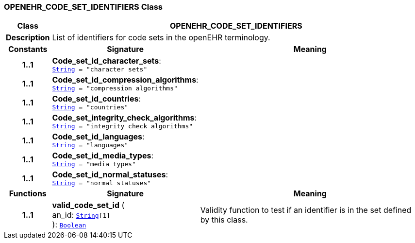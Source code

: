 === OPENEHR_CODE_SET_IDENTIFIERS Class

[cols="^1,3,5"]
|===
h|*Class*
2+^h|*OPENEHR_CODE_SET_IDENTIFIERS*

h|*Description*
2+a|List of identifiers for code sets in the openEHR terminology.

h|*Constants*
^h|*Signature*
^h|*Meaning*

h|*1..1*
|*Code_set_id_character_sets*: `link:/releases/BASE/{rm_release}/foundation_types.html#_string_class[String^]{nbsp}={nbsp}"character sets"`
a|

h|*1..1*
|*Code_set_id_compression_algorithms*: `link:/releases/BASE/{rm_release}/foundation_types.html#_string_class[String^]{nbsp}={nbsp}"compression algorithms"`
a|

h|*1..1*
|*Code_set_id_countries*: `link:/releases/BASE/{rm_release}/foundation_types.html#_string_class[String^]{nbsp}={nbsp}"countries"`
a|

h|*1..1*
|*Code_set_integrity_check_algorithms*: `link:/releases/BASE/{rm_release}/foundation_types.html#_string_class[String^]{nbsp}={nbsp}"integrity check algorithms"`
a|

h|*1..1*
|*Code_set_id_languages*: `link:/releases/BASE/{rm_release}/foundation_types.html#_string_class[String^]{nbsp}={nbsp}"languages"`
a|

h|*1..1*
|*Code_set_id_media_types*: `link:/releases/BASE/{rm_release}/foundation_types.html#_string_class[String^]{nbsp}={nbsp}"media types"`
a|

h|*1..1*
|*Code_set_id_normal_statuses*: `link:/releases/BASE/{rm_release}/foundation_types.html#_string_class[String^]{nbsp}={nbsp}"normal statuses"`
a|
h|*Functions*
^h|*Signature*
^h|*Meaning*

h|*1..1*
|*valid_code_set_id* ( +
an_id: `link:/releases/BASE/{rm_release}/foundation_types.html#_string_class[String^][1]` +
): `link:/releases/BASE/{rm_release}/foundation_types.html#_boolean_class[Boolean^]`
a|Validity function to test if an identifier is in the set defined by this class.
|===

